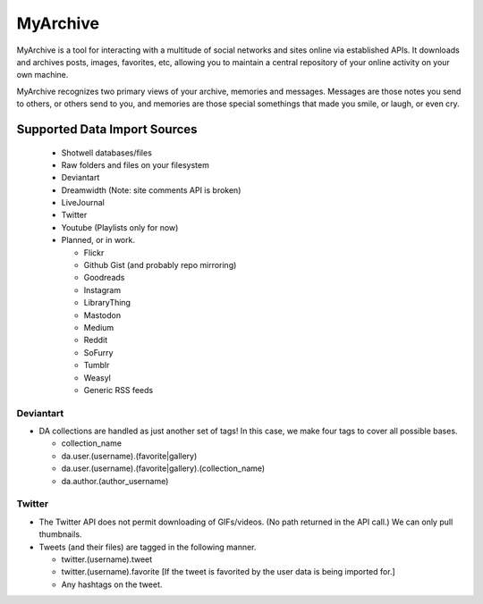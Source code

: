 MyArchive
---------

MyArchive is a tool for interacting with a multitude of social networks and sites online via established APIs. It downloads and archives posts, images, favorites, etc, allowing you to maintain a central repository of your online activity on your own machine.

MyArchive recognizes two primary views of your archive, memories and messages. Messages are those notes you send to others, or others send to you, and memories are those special somethings that made you smile, or laugh, or even cry.

Supported Data Import Sources
+++++++++++++++++++++++++++++

 * Shotwell databases/files
 * Raw folders and files on your filesystem
 * Deviantart
 * Dreamwidth (Note: site comments API is broken)
 * LiveJournal
 * Twitter
 * Youtube (Playlists only for now)
 * Planned, or in work.

   * Flickr
   * Github Gist (and probably repo mirroring)
   * Goodreads
   * Instagram
   * LibraryThing
   * Mastodon
   * Medium
   * Reddit
   * SoFurry
   * Tumblr
   * Weasyl
   * Generic RSS feeds


Deviantart
==========

* DA collections are handled as just another set of tags! In this case, we make four tags to cover all possible bases.

  * collection_name
  * da.user.(username).(favorite|gallery)
  * da.user.(username).(favorite|gallery).(collection_name)
  * da.author.(author_username)

Twitter
=======

* The Twitter API does not permit downloading of GIFs/videos. (No path returned in the API call.) We can only pull thumbnails.

* Tweets (and their files) are tagged in the following manner.

  * twitter.(username).tweet
  * twitter.(username).favorite [If the tweet is favorited by the user data is being imported for.]
  * Any hashtags on the tweet.
